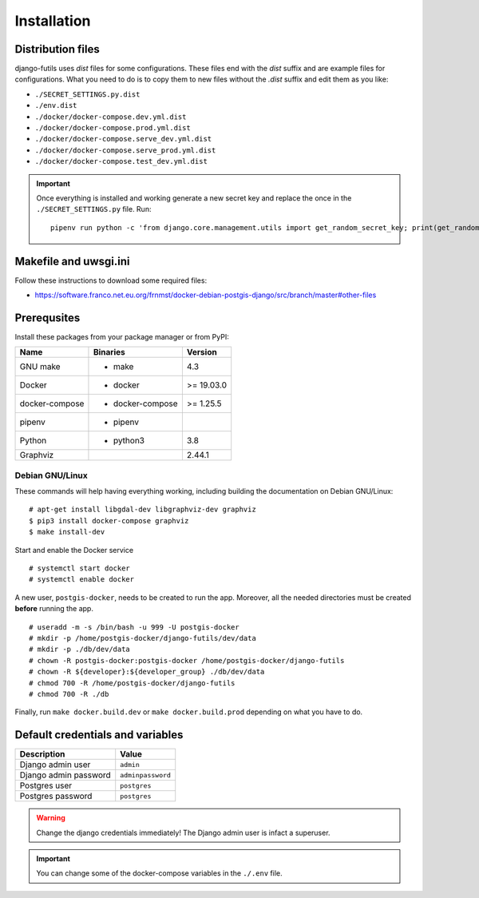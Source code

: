 Installation
============

Distribution files
------------------

django-futils uses `dist` files for some configurations. These files end
with the `dist` suffix and are example files for configurations. What
you need to do is to copy them to new files without the `.dist` suffix and edit
them as you like:

- ``./SECRET_SETTINGS.py.dist``
- ``./env.dist``
- ``./docker/docker-compose.dev.yml.dist``
- ``./docker/docker-compose.prod.yml.dist``
- ``./docker/docker-compose.serve_dev.yml.dist``
- ``./docker/docker-compose.serve_prod.yml.dist``
- ``./docker/docker-compose.test_dev.yml.dist``

.. important:: Once everything is installed and working generate a new secret key and replace the once in the ``./SECRET_SETTINGS.py`` file. Run:


  ::


      pipenv run python -c 'from django.core.management.utils import get_random_secret_key; print(get_random_secret_key())'



Makefile and uwsgi.ini
----------------------

Follow these instructions to download some required files:

-  https://software.franco.net.eu.org/frnmst/docker-debian-postgis-django/src/branch/master#other-files

Prerequsites
------------

Install these packages from your package manager or from PyPI:

+----------------------+---------------------+------------------+
| Name                 | Binaries            | Version          |
+======================+=====================+==================+
| GNU make             | - make              | 4.3              |
+----------------------+---------------------+------------------+
| Docker               | - docker            | >= 19.03.0       |
+----------------------+---------------------+------------------+
| docker-compose       | - docker-compose    | >= 1.25.5        |
+----------------------+---------------------+------------------+
| pipenv               | - pipenv            |                  |
+----------------------+---------------------+------------------+
| Python               | - python3           | 3.8              |
+----------------------+---------------------+------------------+
| Graphviz             |                     | 2.44.1           |
+----------------------+---------------------+------------------+

Debian GNU/Linux
````````````````

These commands will help having everything working, including
building the documentation on Debian GNU/Linux:


::


    # apt-get install libgdal-dev libgraphviz-dev graphviz
    $ pip3 install docker-compose graphviz
    $ make install-dev


Start and enable the Docker service


::


    # systemctl start docker
    # systemctl enable docker


A new user, ``postgis-docker``, needs to be created to run the app.
Moreover, all the needed directories must be created **before** running the app.

::


    # useradd -m -s /bin/bash -u 999 -U postgis-docker
    # mkdir -p /home/postgis-docker/django-futils/dev/data
    # mkdir -p ./db/dev/data
    # chown -R postgis-docker:postgis-docker /home/postgis-docker/django-futils
    # chown -R ${developer}:${developer_group} ./db/dev/data
    # chmod 700 -R /home/postgis-docker/django-futils
    # chmod 700 -R ./db

Finally, run ``make docker.build.dev`` or ``make docker.build.prod`` depending on what you have to do.

Default credentials and variables
---------------------------------

+---------------------------+---------------------+
| Description               | Value               |
+===========================+=====================+
| Django admin user         | ``admin``           |
+---------------------------+---------------------+
| Django admin password     | ``adminpassword``   |
+---------------------------+---------------------+
| Postgres user             | ``postgres``        |
+---------------------------+---------------------+
| Postgres password         | ``postgres``        |
+---------------------------+---------------------+

.. warning:: Change the django credentials immediately! The Django admin user is infact a superuser.

.. important:: You can change some of the docker-compose variables in the ``./.env`` file.
